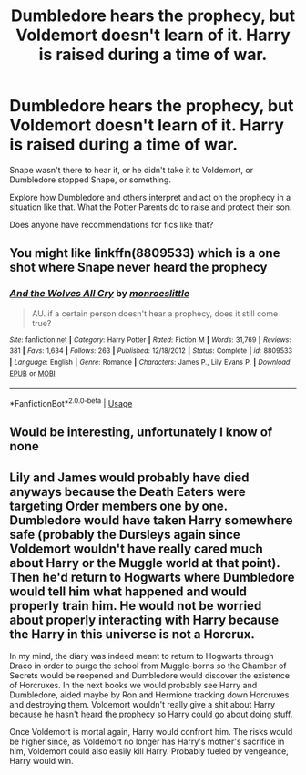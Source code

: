 #+TITLE: Dumbledore hears the prophecy, but Voldemort doesn't learn of it. Harry is raised during a time of war.

* Dumbledore hears the prophecy, but Voldemort doesn't learn of it. Harry is raised during a time of war.
:PROPERTIES:
:Author: TheVoteMote
:Score: 22
:DateUnix: 1597285697.0
:DateShort: 2020-Aug-13
:FlairText: Request
:END:
Snape wasn't there to hear it, or he didn't take it to Voldemort, or Dumbledore stopped Snape, or something.

Explore how Dumbledore and others interpret and act on the prophecy in a situation like that. What the Potter Parents do to raise and protect their son.

 

Does anyone have recommendations for fics like that?


** You might like linkffn(8809533) which is a one shot where Snape never heard the prophecy
:PROPERTIES:
:Author: rohan62442
:Score: 5
:DateUnix: 1597323749.0
:DateShort: 2020-Aug-13
:END:

*** [[https://www.fanfiction.net/s/8809533/1/][*/And the Wolves All Cry/*]] by [[https://www.fanfiction.net/u/1191138/monroeslittle][/monroeslittle/]]

#+begin_quote
  AU. if a certain person doesn't hear a prophecy, does it still come true?
#+end_quote

^{/Site/:} ^{fanfiction.net} ^{*|*} ^{/Category/:} ^{Harry} ^{Potter} ^{*|*} ^{/Rated/:} ^{Fiction} ^{M} ^{*|*} ^{/Words/:} ^{31,769} ^{*|*} ^{/Reviews/:} ^{381} ^{*|*} ^{/Favs/:} ^{1,634} ^{*|*} ^{/Follows/:} ^{263} ^{*|*} ^{/Published/:} ^{12/18/2012} ^{*|*} ^{/Status/:} ^{Complete} ^{*|*} ^{/id/:} ^{8809533} ^{*|*} ^{/Language/:} ^{English} ^{*|*} ^{/Genre/:} ^{Romance} ^{*|*} ^{/Characters/:} ^{James} ^{P.,} ^{Lily} ^{Evans} ^{P.} ^{*|*} ^{/Download/:} ^{[[http://www.ff2ebook.com/old/ffn-bot/index.php?id=8809533&source=ff&filetype=epub][EPUB]]} ^{or} ^{[[http://www.ff2ebook.com/old/ffn-bot/index.php?id=8809533&source=ff&filetype=mobi][MOBI]]}

--------------

*FanfictionBot*^{2.0.0-beta} | [[https://github.com/tusing/reddit-ffn-bot/wiki/Usage][Usage]]
:PROPERTIES:
:Author: FanfictionBot
:Score: 2
:DateUnix: 1597323766.0
:DateShort: 2020-Aug-13
:END:


** Would be interesting, unfortunately I know of none
:PROPERTIES:
:Author: maxart2001
:Score: 1
:DateUnix: 1597321935.0
:DateShort: 2020-Aug-13
:END:


** Lily and James would probably have died anyways because the Death Eaters were targeting Order members one by one. Dumbledore would have taken Harry somewhere safe (probably the Dursleys again since Voldemort wouldn't have really cared much about Harry or the Muggle world at that point). Then he'd return to Hogwarts where Dumbledore would tell him what happened and would properly train him. He would not be worried about properly interacting with Harry because the Harry in this universe is not a Horcrux.

In my mind, the diary was indeed meant to return to Hogwarts through Draco in order to purge the school from Muggle-borns so the Chamber of Secrets would be reopened and Dumbledore would discover the existence of Horcruxes. In the next books we would probably see Harry and Dumbledore, aided maybe by Ron and Hermione tracking down Horcruxes and destroying them. Voldemort wouldn't really give a shit about Harry because he hasn't heard the prophecy so Harry could go about doing stuff.

Once Voldemort is mortal again, Harry would confront him. The risks would be higher since, as Voldemort no longer has Harry's mother's sacrifice in him, Voldemort could also easily kill Harry. Probably fueled by vengeance, Harry would win.
:PROPERTIES:
:Author: I_love_DPs
:Score: 1
:DateUnix: 1597376202.0
:DateShort: 2020-Aug-14
:END:
